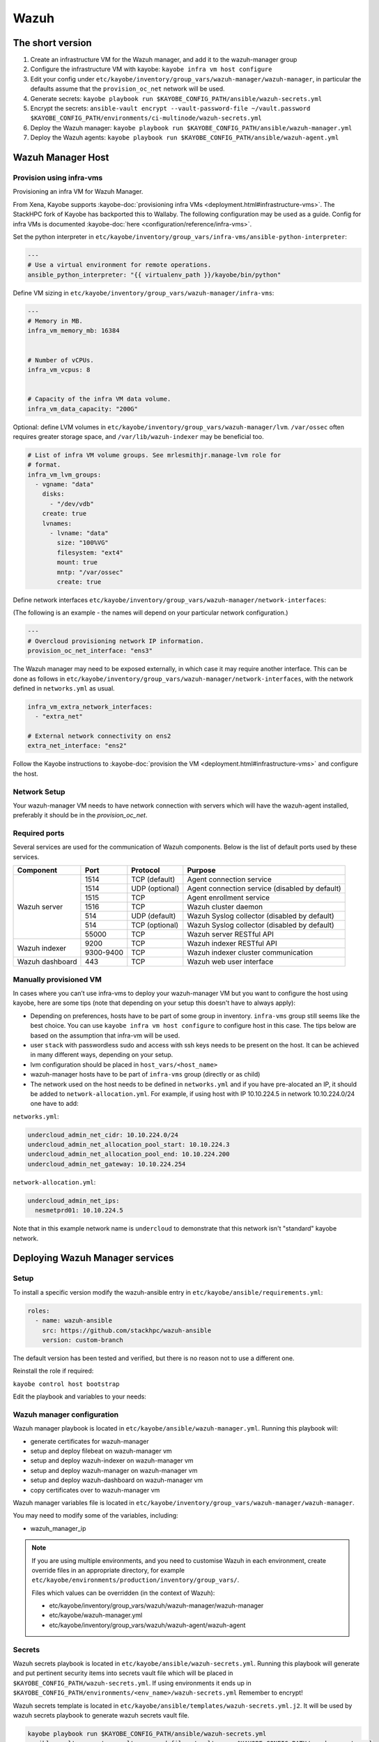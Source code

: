 =====
Wazuh
=====

The short version
=================

#. Create an infrastructure VM for the Wazuh manager, and add it to the wazuh-manager group
#. Configure the infrastructure VM with kayobe: ``kayobe infra vm host configure``
#. Edit your config under
   ``etc/kayobe/inventory/group_vars/wazuh-manager/wazuh-manager``, in
   particular the defaults assume that the ``provision_oc_net`` network will be
   used.
#. Generate secrets: ``kayobe playbook run $KAYOBE_CONFIG_PATH/ansible/wazuh-secrets.yml``
#. Encrypt the secrets: ``ansible-vault encrypt --vault-password-file ~/vault.password  $KAYOBE_CONFIG_PATH/environments/ci-multinode/wazuh-secrets.yml``
#. Deploy the Wazuh manager: ``kayobe playbook run $KAYOBE_CONFIG_PATH/ansible/wazuh-manager.yml``
#. Deploy the Wazuh agents: ``kayobe playbook run $KAYOBE_CONFIG_PATH/ansible/wazuh-agent.yml``


Wazuh Manager Host
==================

Provision using infra-vms
-------------------------

Provisioning an infra VM for Wazuh Manager.

From Xena, Kayobe supports :kayobe-doc:`provisioning infra VMs <deployment.html#infrastructure-vms>`. The StackHPC fork of Kayobe has backported this to Wallaby.
The following configuration may be used as a guide. Config for infra VMs is documented :kayobe-doc:`here <configuration/reference/infra-vms>`.


Set the python interpreter in
``etc/kayobe/inventory/group_vars/infra-vms/ansible-python-interpreter``:


.. code-block:: console

  ---
  # Use a virtual environment for remote operations.
  ansible_python_interpreter: "{{ virtualenv_path }}/kayobe/bin/python"


Define VM sizing in ``etc/kayobe/inventory/group_vars/wazuh-manager/infra-vms``:

.. code-block:: console

  ---
  # Memory in MB.
  infra_vm_memory_mb: 16384


  # Number of vCPUs.
  infra_vm_vcpus: 8


  # Capacity of the infra VM data volume.
  infra_vm_data_capacity: "200G"


Optional: define LVM volumes in ``etc/kayobe/inventory/group_vars/wazuh-manager/lvm``.
``/var/ossec`` often requires greater storage space, and ``/var/lib/wazuh-indexer``
may be beneficial too.

.. code-block:: console

  # List of infra VM volume groups. See mrlesmithjr.manage-lvm role for
  # format.
  infra_vm_lvm_groups:
    - vgname: "data"
      disks:
        - "/dev/vdb"
      create: true
      lvnames:
        - lvname: "data"
          size: "100%VG"
          filesystem: "ext4"
          mount: true
          mntp: "/var/ossec"
          create: true


Define network interfaces ``etc/kayobe/inventory/group_vars/wazuh-manager/network-interfaces``:

(The following is an example - the names will depend on your particular network configuration.)

.. code-block:: console

  ---
  # Overcloud provisioning network IP information.
  provision_oc_net_interface: "ens3"


The Wazuh manager may need to be exposed externally, in which case it may require another interface.
This can be done as follows in ``etc/kayobe/inventory/group_vars/wazuh-manager/network-interfaces``,
with the network defined in ``networks.yml`` as usual.

.. code-block:: console

  infra_vm_extra_network_interfaces:
    - "extra_net"

  # External network connectivity on ens2
  extra_net_interface: "ens2"


Follow the Kayobe instructions to :kayobe-doc:`provision the VM <deployment.html#infrastructure-vms>` and configure the host.


Network Setup
-------------

Your wazuh-manager VM needs to have network connection with servers which will have the wazuh-agent installed, preferably it should be in the `provision_oc_net`.


Required ports
--------------

Several services are used for the communication of Wazuh components. Below is the list of default ports used by these services.

+-----------------+-----------+----------------+------------------------------------------------+
|  Component      | Port      | Protocol       | Purpose                                        |
+=================+===========+================+================================================+
|                 | 1514      | TCP (default)  | Agent connection service                       |
+                 +-----------+----------------+------------------------------------------------+
|                 | 1514      | UDP (optional) | Agent connection service (disabled by default) |
+                 +-----------+----------------+------------------------------------------------+
| Wazuh server    | 1515      | TCP            | Agent enrollment service                       |
+                 +-----------+----------------+------------------------------------------------+
|                 | 1516      | TCP            | Wazuh cluster daemon                           |
+                 +-----------+----------------+------------------------------------------------+
|                 | 514       | UDP (default)  | Wazuh Syslog collector (disabled by default)   |
+                 +-----------+----------------+------------------------------------------------+
|                 | 514       | TCP (optional) | Wazuh Syslog collector (disabled by default)   |
+                 +-----------+----------------+------------------------------------------------+
|                 | 55000     | TCP            | Wazuh server RESTful API                       |
+-----------------+-----------+----------------+------------------------------------------------+
|                 | 9200      | TCP            | Wazuh indexer RESTful API                      |
+ Wazuh indexer   +-----------+----------------+------------------------------------------------+
|                 | 9300-9400 | TCP            | Wazuh indexer cluster communication            |
+-----------------+-----------+----------------+------------------------------------------------+
| Wazuh dashboard | 443       | TCP            | Wazuh web user interface                       |
+-----------------+-----------+----------------+------------------------------------------------+


Manually provisioned VM
-----------------------

In cases where you can’t use infra-vms to deploy your wazuh-manager VM but you want to configure
the host using kayobe, here are some tips (note that depending on your setup this doesn't have to always apply):

* Depending on preferences, hosts have to be part of some group in inventory. ``infra-vms`` group still seems like the best choice.
  You can use ``kayobe infra vm host configure`` to configure host in this case.
  The tips below are based on the assumption that infra-vm will be used.
* user ``stack`` with passwordless sudo and access with ssh keys needs to be present on the host.
  It can be achieved in many different ways, depending on your setup.
* lvm configuration should be placed in ``host_vars/<host_name>``
* wazuh-manager hosts have to be part of ``infra-vms`` group (directly or as child)
* The network used on the host needs to be defined in ``networks.yml`` and
  if you have pre-alocated an IP, it should be added to ``network-allocation.yml``.
  For example, if using host with IP 10.10.224.5 in network 10.10.224.0/24 one have to add:


``networks.yml``:

.. code-block:: console

    undercloud_admin_net_cidr: 10.10.224.0/24
    undercloud_admin_net_allocation_pool_start: 10.10.224.3
    undercloud_admin_net_allocation_pool_end: 10.10.224.200
    undercloud_admin_net_gateway: 10.10.224.254


``network-allocation.yml``:

.. code-block:: console

    undercloud_admin_net_ips:
      nesmetprd01: 10.10.224.5

Note that in this example network name is ``undercloud`` to demonstrate that this network isn't "standard" kayobe network.


Deploying Wazuh Manager services
================================

Setup
-----

To install a specific version modify the wazuh-ansible entry in ``etc/kayobe/ansible/requirements.yml``:

.. code-block:: console

  roles:
    - name: wazuh-ansible
      src: https://github.com/stackhpc/wazuh-ansible
      version: custom-branch

The default version has been tested and verified, but there is no reason not to use a different one.

Reinstall the role if required:

``kayobe control host bootstrap``


Edit the playbook and variables to your needs:

Wazuh manager configuration
---------------------------

Wazuh manager playbook is located in ``etc/kayobe/ansible/wazuh-manager.yml``.
Running this playbook will:

* generate certificates for wazuh-manager
* setup and deploy filebeat on wazuh-manager vm
* setup and deploy wazuh-indexer on wazuh-manager vm
* setup and deploy wazuh-manager on wazuh-manager vm
* setup and deploy wazuh-dashboard on wazuh-manager vm
* copy certificates over to wazuh-manager vm

Wazuh manager variables file is located in ``etc/kayobe/inventory/group_vars/wazuh-manager/wazuh-manager``.

You may need to modify some of the variables, including:

* wazuh_manager_ip


.. note::

    If you are using multiple environments, and you need to customise Wazuh in
    each environment, create override files in an appropriate directory,
    for example ``etc/kayobe/environments/production/inventory/group_vars/``.

    Files which values can be overridden (in the context of Wazuh):

    - etc/kayobe/inventory/group_vars/wazuh/wazuh-manager/wazuh-manager
    - etc/kayobe/wazuh-manager.yml
    - etc/kayobe/inventory/group_vars/wazuh/wazuh-agent/wazuh-agent

Secrets
-------

Wazuh secrets playbook is located in ``etc/kayobe/ansible/wazuh-secrets.yml``.
Running this playbook will generate and put pertinent security items into secrets
vault file which will be placed in ``$KAYOBE_CONFIG_PATH/wazuh-secrets.yml``.
If using environments it ends up in ``$KAYOBE_CONFIG_PATH/environments/<env_name>/wazuh-secrets.yml``
Remember to encrypt!

Wazuh secrets template is located in ``etc/kayobe/ansible/templates/wazuh-secrets.yml.j2``.
It will be used by wazuh secrets playbook to generate wazuh secrets vault file.


.. code-block:: console

  kayobe playbook run $KAYOBE_CONFIG_PATH/ansible/wazuh-secrets.yml
  ansible-vault encrypt --vault-password-file ~/vault.pass $KAYOBE_CONFIG_PATH/wazuh-secrets.yml


TLS (optional)
--------------

You can generate your own TLS certificates, otherwise skip this section.
By default, Wazuh Ansible uses `wazuh-cert-tool.sh <https://documentation.wazuh.com/current/user-manual/certificates.html>`__
to automatically
generate certificates for wazuh-indexer (previously Elasticsearch and opendistro)
and wazuh-dashbooard (previously Kibana) using a local CA.
If the certificates directory ``etc/kayobe/ansible/wazuh/certificates``
does not exist, it will generate the following certificates in ``etc/kayobe/ansible/wazuh/certificates/certs/``
(here os-wazuh is set as ``elasticsearch_node_name`` and ``kibana_node_name``:


* Admin certificate for opendistro security
   * admin-key.pem,  admin.pem
* Node certificate
   * os-wazuh-key.pem,  os-wazuh.pem
* HTTP certificate for wazuh-dashboard (port 5601) & wazuh-indexer (port 9200)
   * os-wazuh_http.key, os-wazuh_http.pem
* Root CA certificate
   * root-ca.key  root-ca.pem


It is also possible to use externally generated certificates for wazuh-dashboard. root-ca.pem should contain the CA chain.
Those certificates can be uploaded to ``etc/kayobe/ansible/wazuh/custom_certificates``,
and will replace certificates generated by wazuh.
Certificates should have the same name scheme as those generated by wazuh (typicaly <node-name>.pem)
The key for the external certificate should be in PKCS#8 format
(in its header it may have BEGIN PRIVATE KEY instead of BEGIN RSA PRIVATE KEY or BEGIN OPENSSH PRIVATE KEY).

Example OpenSSL rune to convert to PKCS#8:

``openssl pkcs8 -topk8 -nocrypt -in wazuh.key -out wazuh.key.pkcs8``

TODO: document how to use a local certificate. Do we need to override all certificates?

Custom SCA Policies (optional)
------------------------------

Wazuh ships with a large selection of Security Configuration Assessment
rulesets. However, you may find you want to add more. This can be achieved via
`custom policies <https://documentation.wazuh.com/current/user-manual/capabilities/sec-config-assessment/how-to-configure.html>`_.

SKC supports this automatically, just add the policy file from this PR to
``{{ kayobe_env_config_path }}/wazuh/custom_sca_policies``.

Currently, Wazuh does not ship with a CIS benchmark for Rocky 9. You can find
the in-development policy here: https://github.com/wazuh/wazuh/pull/17810 To
include this in your deployment, simply copy it to
``{{ kayobe_env_config_path }}/wazuh/custom_sca_policies/cis_rocky_linux_9.yml``.

Deploy
------

Deploy Wazuh manager:

``kayobe playbook run $KAYOBE_CONFIG_PATH/ansible/wazuh-manager.yml``

If you are using the wazuh generated certificates,
this will result in the creation of some certificates and keys (in case of custom certs adjust path to it).
Encrypt the keys (and remember to commit to git):

``ansible-vault encrypt --vault-password-file ~/vault.pass $KAYOBE_CONFIG_PATH/environments/<environment>/wazuh/wazuh-certificates/*.key``

If using the kayobe environments feature, otherwise:

``ansible-vault encrypt --vault-password-file ~/vault.pass $KAYOBE_CONFIG_PATH/ansible/wazuh/certificates/certs/*.key``

Verification
------------

The Wazuh portal should be accessible on port 443 of the Wazuh
manager’s IPs (using HTTPS, with the root CA cert in ``etc/kayobe/ansible/wazuh/certificates/wazuh-certificates/root-ca.pem``).
The first login should be as the admin user,
with the opendistro_admin_password password in ``$KAYOBE_CONFIG_PATH/wazuh-secrets.yml``.
This will create the necessary indices.

Troubleshooting

Logs are in ``/var/log/wazuh-indexer/wazuh.log``. There are also logs in the journal.

Wazuh agents
============

Wazuh agent playbook is located in ``etc/kayobe/ansible/wazuh-agent.yml``.

Wazuh agent variables file is located in ``etc/kayobe/inventory/group_vars/wazuh-agent/wazuh-agent``.

You may need to modify some variables, including:

* wazuh_manager_address

Deploy the Wazuh agents:

``kayobe playbook run $KAYOBE_CONFIG_PATH/ansible/wazuh-agent.yml``

Verification
------------

The Wazuh agents should register with the Wazuh manager. This can be verified via the agents page in Wazuh Portal.
Check CIS benchmark output in agent section.

Additional resources
--------------------

For times when you need to upgrade wazuh with elasticsearch to version with opensearch or you just need to deinstall all wazuh components:
Wazuh purge script: https://github.com/stackhpc/wazuh-server-purge

